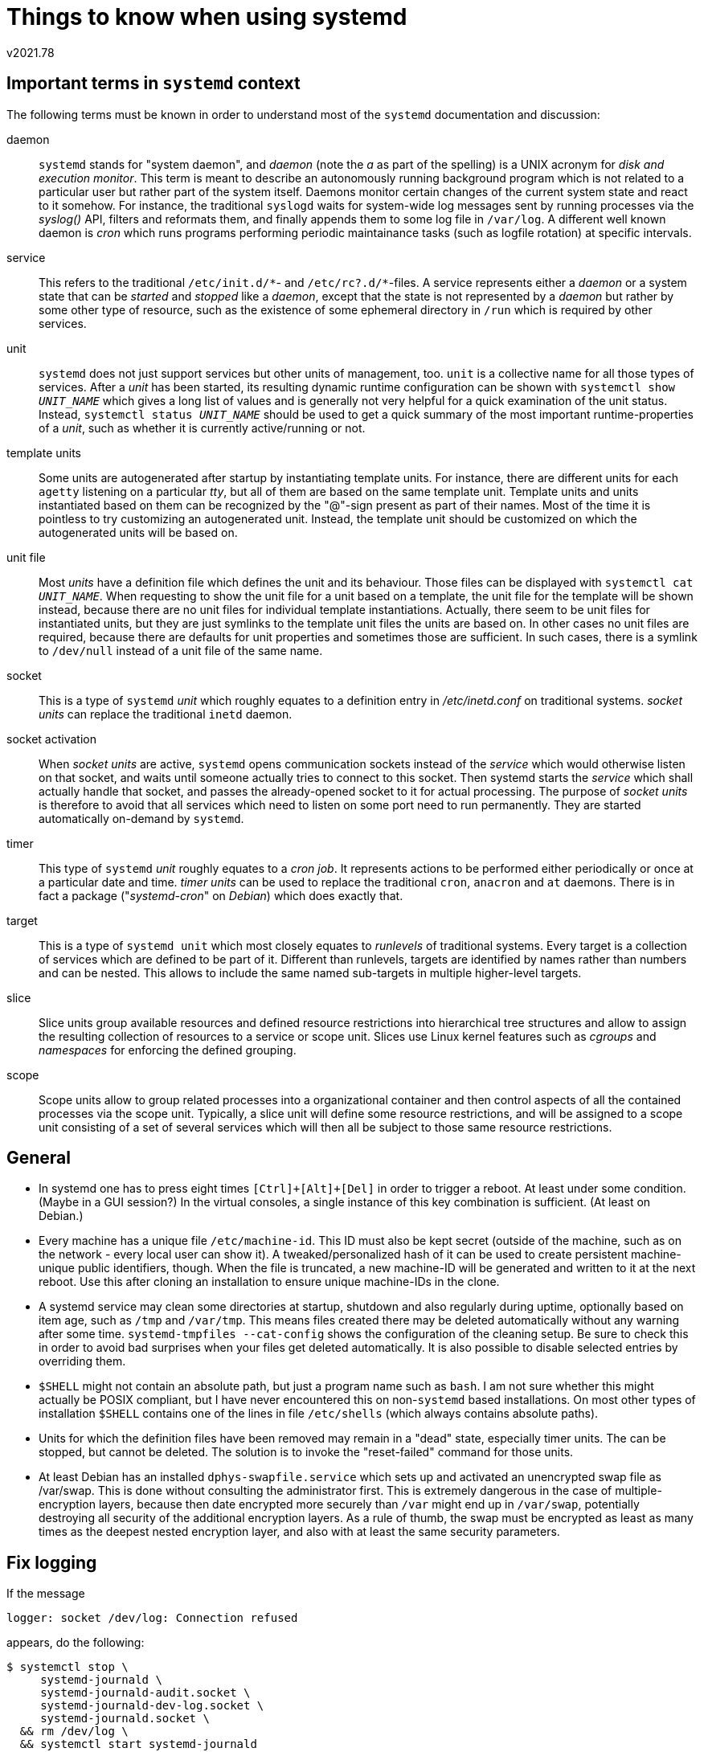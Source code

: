 ﻿Things to know when using systemd
=================================
v2021.78


Important terms in `systemd` context
------------------------------------

The following terms must be known in order to understand most of the `systemd` documentation and discussion:

daemon:: `systemd` stands for "system daemon", and 'daemon' (note the 'a' as part of the spelling) is a UNIX acronym for 'disk and execution monitor'. This term is meant to describe an autonomously running background program which is not related to a particular user but rather part of the system itself. Daemons monitor certain changes of the current system state and react to it somehow. For instance, the traditional `syslogd` waits for system-wide log messages sent by running processes via the 'syslog()' API, filters and reformats them, and finally appends them to some log file in `/var/log`. A different well known daemon is 'cron' which runs programs performing periodic maintainance tasks (such as logfile rotation) at specific intervals.

service:: This refers to the traditional `/etc/init.d/*`- and `/etc/rc?.d/*`-files. A service represents either a 'daemon' or a system state that can be 'started' and 'stopped' like a 'daemon', except that the state is not represented by a 'daemon' but rather by some other type of resource, such as the existence of some ephemeral directory in `/run` which is required by other services.

unit:: `systemd` does not just support services but other units of management, too. `unit` is a collective name for all those types of services. After a 'unit' has been started, its resulting dynamic runtime configuration can be shown with +systemctl show 'UNIT_NAME'+ which gives a long list of values and is generally not very helpful for a quick examination of the unit status. Instead, +systemctl status 'UNIT_NAME'+ should be used to get a quick summary of the most important runtime-properties of a 'unit', such as whether it is currently active/running or not.

template units:: Some units are autogenerated after startup by instantiating template units. For instance, there are different units for each `agetty` listening on a particular 'tty', but all of them are based on the same template unit. Template units and units instantiated based on them can be recognized by the "@"-sign present as part of their names. Most of the time it is pointless to try customizing an autogenerated unit. Instead, the template unit should be customized on which the autogenerated units will be based on.

unit file:: Most 'units' have a definition file which defines the unit and its behaviour. Those files can be displayed with +systemctl cat 'UNIT_NAME'+. When requesting to show the unit file for a unit based on a template, the unit file for the template will be shown instead, because there are no unit files for individual template instantiations. Actually, there seem to be unit files for instantiated units, but they are just symlinks to the template unit files the units are based on. In other cases no unit files are required, because there are defaults for unit properties and sometimes those are sufficient. In such cases, there is a symlink to `/dev/null` instead of a unit file of the same name.

socket:: This is a type of `systemd` 'unit' which roughly equates to a definition entry in '/etc/inetd.conf' on traditional systems. 'socket units' can replace the traditional `inetd` daemon.

socket activation:: When 'socket units' are active, `systemd` opens communication sockets instead of the 'service' which would otherwise listen on that socket, and waits until someone actually tries to connect to this socket. Then systemd starts the 'service' which shall actually handle that socket, and passes the already-opened socket to it for actual processing. The purpose of 'socket units' is therefore to avoid that all services which need to listen on some port need to run permanently. They are started automatically on-demand by `systemd`.

timer:: This type of `systemd` 'unit' roughly equates to a 'cron job'. It represents actions to be performed either periodically or once at a particular date and time. 'timer units' can be used to replace the traditional `cron`, `anacron` and `at` daemons. There is in fact a package ("'systemd-cron'" on 'Debian') which does exactly that.

target:: This is a type of `systemd unit` which most closely equates to 'runlevels' of traditional systems. Every target is a collection of services which are defined to be part of it. Different than runlevels, targets are identified by names rather than numbers and can be nested. This allows to include the same named sub-targets in multiple higher-level targets.

slice:: Slice units group available resources and defined resource restrictions into hierarchical tree structures and allow to assign the resulting collection of resources to a service or scope unit. Slices use Linux kernel features such as 'cgroups' and 'namespaces' for enforcing the defined grouping.

scope:: Scope units allow to group related processes into a organizational container and then control aspects of all the contained processes via the scope unit. Typically, a slice unit will define some resource restrictions, and will be assigned to a scope unit consisting of a set of several services which will then all be subject to those same resource restrictions.


General
-------

* In systemd one has to press eight times `[Ctrl]+[Alt]+[Del]` in order to trigger a reboot. At least under some condition. (Maybe in a GUI session?) In the virtual consoles, a single instance of this key combination is sufficient. (At least on Debian.)

* Every machine has a unique file `/etc/machine-id`. This ID must also be kept secret (outside of the machine, such as on the network - every local user can show it). A tweaked/personalized hash of it can be used to create persistent machine-unique public identifiers, though. When the file is truncated, a new machine-ID will be generated and written to it at the next reboot. Use this after cloning an installation to ensure unique machine-IDs in the clone.

* A systemd service may clean some directories at startup, shutdown and also regularly during uptime, optionally based on item age, such as `/tmp` and `/var/tmp`. This means files created there may be deleted automatically without any warning after some time. `systemd-tmpfiles --cat-config` shows the configuration of the cleaning setup. Be sure to check this in order to avoid bad surprises when your files get deleted automatically. It is also possible to disable selected entries by overriding them.

* `$SHELL` might not contain an absolute path, but just a program name such as `bash`. I am not sure whether this might actually be POSIX compliant, but I have never encountered this on non-`systemd` based installations. On most other types of installation `$SHELL` contains one of the lines in file `/etc/shells` (which always contains absolute paths).

* Units for which the definition files have been removed may remain in a "dead" state, especially timer units. The can be stopped, but cannot be deleted. The solution is to invoke the "reset-failed" command for those units.

* At least Debian has an installed `dphys-swapfile.service` which sets up and activated an unencrypted swap file as /var/swap. This is done without consulting the administrator first. This is extremely dangerous in the case of multiple-encryption layers, because then date encrypted more securely than `/var` might end up in `/var/swap`, potentially destroying all security of the additional encryption layers. As a rule of thumb, the swap must be encrypted as least as many times as the deepest nested encryption layer, and also with at least the same security parameters.


Fix logging
-----------

If the message

....
logger: socket /dev/log: Connection refused
....

appears, do the following:

----
$ systemctl stop \
     systemd-journald \
     systemd-journald-audit.socket \
     systemd-journald-dev-log.socket \
     systemd-journald.socket \
  && rm /dev/log \
  && systemctl start systemd-journald
----

This is frequently necessary after running a `systemd`-installation within a Root Jail.


Runlevels
---------

`systemd`\'s 'runlevels' are not identified by numbers like on traditional systems, but rather defined by certain named 'targets', not unlike in 'Gentoo Linux'. Usually at least those targets are available:

----
$ systemctl isolate graphical # telinit 5
$ systemctl isolate multi-user # telinit 2, 3 or 4
----

This switches between the most important runlevels, the one with a graphical login and the one only with text consoles for login.

Not all targets can be used as arguments for the 'isolate' sub-command. Targets which are allowed to be used as "runlevels" must have their boolean `AllowIsolate`-property enabled.

The default runlevel which can be displayed on a traditional system like this

----
$ grep '^[^:]*:[^:]*:initdefault:' /etc/inittab
id:4:initdefault:
----

can be viewed on a `systemd`-system like that:

----
$ ls -log /etc/systemd/system/default.target
lrwxrwxrwx 1 37 Mär  5 02:35 /etc/systemd/system/default.target -> /lib/systemd/system/multi-user.target
----

For compatibility with traditional systems, there are special target names like `runlevel5.target` which can be aliased with other named targets. Then a traditional command invocation like `telinit 5` will be emulated by `systemd` in order to switch to ('isolate' in `systemd` parlance) this target.


Assigning services to certain runlevels only
~~~~~~~~~~~~~~~~~~~~~~~~~~~~~~~~~~~~~~~~~~~~

The purpose of runlevels is that services (or other systemd units like sockets used for service activation) are running/active only in certain runlevels.

First of all, 'unit files' can define a `WantedBy`-key in their '[Install]'-sections. This defines the "default runlevels" in which this unit shall be active, i. e. a list of 'target units' this unit should be made a part of when the unit file is loaded by `systemd`.

A quick way to see which units have been assigned to which runlevels is to look into the

----
$ ls /etc/systemd/system/*.target.wants/*
----

directories. Every such `*.target.wants` directory contains symlinks to all unit files which are currently assigned to the 'runlevel' represented by that 'target', or symlinks to other 'targets' which are recursively "included" by this target.

Some of the symlinks may point to non-existing unit files. In this case the dead symlinks will have no effect and the associated services will be reported as "masked". However, if the referenced unit files should be re-installed again, the symlinks will resume their former function.

Services (and 'units' generally ) can be enabled/disabled/reenabled and started/stopped/restarted.

Enabling and disabling just means to define whether units will be started or stopped when the system starts up of when runlevels are changed. They do not immediately start or stop a service/unit. But both can be combined when `--now` is used:

----
$ systemctl disable --now bluetooth
----

This makes the 'enable' and 'disable' sub-commands also implicitly execute 'start' and 'stop', respectively.

The 'reenable'- and 'restart'-commands are just macros which execute 'stop' and 'start' or 'disable' and 'enable' in that order, respectively.

The question remains into what run-levels/targets 'enable' will symlink a unit, and from which tartgets 'disable' will remove those symlinks.

This is controlled by the `[Install]`-sections of the unit files, where typically the `WantedBy`-Property specifies a list of targets which shall contain this unit by default.

Which targets have a unit enabled or disables can then be modified by overriding those properties.

Another and most likely simpler way is to add or remove the symlinks in the `*.target-wants`-directories directly. Systemd will honor those settings. However, the 'disable' command may remove those symlinks, so the overriding method is more permanent.

There is also a 'preset'-subcommand which resets the enable/disable status of a unit to its preset. However, like the `enable`/`disable` sub-commands themselves, this is not runlevel-specific but depend on the `WantedBy`-properties (and their overrides).

Whether a unit is enabled or disabled by default may be specified in the unit file itself (the default setting), but customized `/etc/systemd/system-preset/*.preset` files installed by the administrator may override this default. Installing such `*.preset`-files enable the administrator to disable unwanted services an many hosts by just copying those files.

Summing up, the recommended way to deal with runlevel assignments of services is creating `*preset`-files for services generally not wanted in any runlevel, and creating override files for `WantedBy`-properties in `*.d`-directories associated with the service for which to customize its run-level associations.


Overriding factory presets
--------------------------

First of all, it is possible to place a custom-written 'unit' file somewhere below `/etc/systemd` which replaces or extends the functionality of existing units.

But most of the time it is simpler to create a snippet-directory containing configuration files with settings that override particular setting of the existing unit files.

For instance, if there is a unit file (or symlink) `/etc/systemd/system/rc.local.service`, then any snippet files `/etc/systemd/system/rc.local.service.d/*.conf` will be read and can override specific properties of the unit file.

The snippet file have the same syntax as regular unit files, but they only need to define what shall be overriden and leave out the rest.


Home Directories
----------------

`systemd-homed` may be used to dynamically create and destroy home directories.

The UID range `60001-60513` is reserved for that purpose.


Dynamic Users
-------------

Systemd can dynamically allocate a UNIX user ID for service processes when it starts them and release it when it stops them.

The UID range 61184-65519 (0xEF00–0xFFEF) is reserved for this purpose.

This range has been chosen because distributions (specifically Fedora) tend to allocate regular users from below the 60000 range, and we don't want to step into that. We also want to stay away from 65535 and a bit around it, as some of these UIDs have special meanings (65535 is often used as special value for "invalid" or "no" UID, as it is identical to the 16bit value -1; 65534 is generally mapped to the "nobody" user, and is where some kernel subsystems map unmappable UIDs). Finally, we want to stay within the 16bit range. Within containers, the the higher 16bit of the 32bit UID values this way become a container ID, while the lower 16bit become the logical UID within each container.
